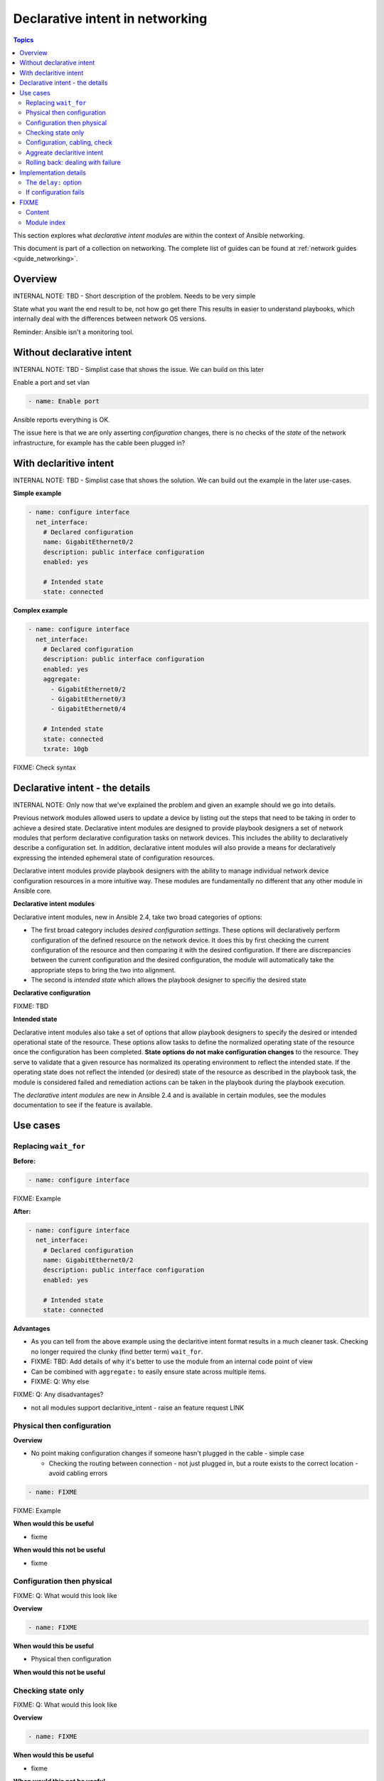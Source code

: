 *********************************
Declarative intent in networking
*********************************

.. contents:: Topics

This section explores what `declarative intent modules` are within the context of Ansible networking.

This document is part of a collection on networking. The complete list of guides can be found at :ref:`network guides <guide_networking>`.

Overview
========

INTERNAL NOTE: TBD - Short description of the problem. Needs to be very simple

State what you want the end result to be, not how go get there
This results in easier to understand playbooks, which internally deal with the differences between network OS versions.


Reminder: Ansible isn't a monitoring tool.



Without declarative intent
==========================

INTERNAL NOTE: TBD - Simplist case that shows the issue. We can build on this later

Enable a port and set vlan

.. code-block:: yaml

   - name: Enable port

Ansible reports everything is OK.

The issue here is that we are only asserting *configuration* changes, there is no checks of the *state* of the network infrastructure, for example has the cable been plugged in?


With declaritive intent
=======================

INTERNAL NOTE: TBD - Simplist case that shows the solution. We can build out the example in the later use-cases.

**Simple example**

.. code-block:: yaml

   - name: configure interface
     net_interface:
       # Declared configuration
       name: GigabitEthernet0/2
       description: public interface configuration
       enabled: yes

       # Intended state
       state: connected

**Complex example**

.. code-block:: yaml

   - name: configure interface
     net_interface:
       # Declared configuration
       description: public interface configuration
       enabled: yes
       aggregate:
         - GigabitEthernet0/2
         - GigabitEthernet0/3
         - GigabitEthernet0/4

       # Intended state
       state: connected
       txrate: 10gb

FIXME: Check syntax



Declarative intent - the details
================================

INTERNAL NOTE: Only now that we've explained the problem and given an example should we go into details.


Previous network modules allowed users to update a device by listing out the steps that need to be taking in order to achieve a desired state. Declarative intent modules are designed to provide playbook designers a set of network modules that perform declarative configuration tasks on network devices.  This includes the ability to declaratively describe a configuration set.  In addition, declarative intent modules will also provide a means for declaratively expressing the intended ephemeral state of configuration resources.


Declarative intent modules provide playbook designers with the ability to manage individual network device configuration resources in a more intuitive way.  These modules are fundamentally no different that any other module in Ansible core.

**Declarative intent modules**

Declarative intent modules, new in Ansible 2.4, take two broad categories of options:

* The first broad category includes *desired configuration settings*.  These options will declaratively perform configuration of the defined resource on the network device.   It does this by first checking the current configuration of the resource and then comparing it with the desired configuration. If there are discrepancies between the current configuration and the desired configuration, the module will automatically take the appropriate steps to bring the two into alignment.
* The second is *intended state* which allows the playbook designer to specifiy the desired state


**Declarative configuration**

FIXME: TBD

**Intended state**

Declarative intent modules also take a set of options that allow playbook designers to specify the desired or intended operational state of the resource.  These options allow tasks to define the normalized operating state of the resource once the configuration has been completed.  **State options do not make configuration changes** to the resource.  They serve to validate that a given resource has normalized its operating environment to reflect the intended state.  If the operating state does not reflect the intended (or desired) state of the resource as described in the playbook task, the module is considered failed and remediation actions can be taken in the playbook during the playbook execution.


.. versionadded:: 2.4

The `declarative intent modules` are new in Ansible 2.4 and is available in certain modules, see the modules documentation to see if the feature is available.

Use cases
==========

Replacing ``wait_for``
----------------------

**Before:**


.. code-block:: yaml

   - name: configure interface

FIXME: Example

**After:**


.. code-block:: yaml

   - name: configure interface
     net_interface:
       # Declared configuration
       name: GigabitEthernet0/2
       description: public interface configuration
       enabled: yes

       # Intended state
       state: connected


**Advantages**

* As you can tell from the above example using the declaritive intent format results in a much cleaner task. Checking no longer required the clunky (find better term) ``wait_for``.
* FIXME: TBD: Add details of why it's better to use the module from an internal code point of view
* Can be combined with ``aggregate:`` to easily ensure state across multiple items.
* FIXME: Q: Why else

FIXME: Q: Any disadvantages?

* not all modules support declaritive_intent - raise an feature request LINK


Physical then configuration
---------------------------

**Overview**

* No point making configuration changes if someone hasn't plugged in the cable - simple case

  * Checking the routing between connection - not just plugged in, but a route exists to the correct location - avoid cabling errors

.. code-block:: yaml

   - name: FIXME

FIXME: Example

**When would this be useful**

* fixme

**When would this not be useful**

* fixme

Configuration then physical
---------------------------

FIXME: Q: What would this look like

**Overview**


.. code-block:: yaml

   - name: FIXME

**When would this be useful**

* Physical then configuration

**When would this not be useful**



Checking state only
-------------------

FIXME: Q: What would this look like

**Overview**


.. code-block:: yaml

   - name: FIXME

**When would this be useful**

* fixme

**When would this not be useful**

* fixme

Configuration, cabling, check
-----------------------------

FIXME: Q: What would this look like

**Overview**


.. code-block:: yaml

   - name: FIXME

**When would this be useful**

* fixme

**When would this not be useful**

* fixme

Aggreate declaritive intent
---------------------------

FIXME: Q: What would this look like

**Overview**


.. code-block:: yaml

   - name: FIXME

**When would this be useful**

* fixme

**When would this not be useful**

* fixme

Link to network_aggregate_resources for more info

Rolling back: dealing with failure
----------------------------------

Block & Rescue

* Roll back configuration?
* Send (slack) notification that "{{ port }}" isn't configured, check cabling

FIXME: Q: What would this look like

**Overview**


.. code-block:: yaml

   - name: FIXME

**When would this be useful**

* fixme

**When would this not be useful**

* fixme

Implementation details
======================

The ``delay:`` option
----------------------

All declaritive intent modules support a ``delay:`` option. This represents the amount of time, in seconds, that Ansible will wait after setting declaritive configuration before checking the indended state. This pause is needed to allow the network device being configured to stablise, such as to allow handshake after bring up an interface.


* is a wait, not a poll
* When you might need to change the value - How might you tell
* Only used when a change is made, therefore second runs are quicker

If configuration fails
------------------------

* task with config & state - If config fails we never look at state, we will instantly fail. 



FIXME
=====

* Think about layout and readability

Content
-------

* How to identify intended state options in docs (web or ansible-doc)

  * Marker in in text, colour & link to this page in web?
  * Module examples should have ``# Declared configuration`` and ``# Intended state``

* *configuration* vs *state* vs *physical*?
* ``delay:``
* State options do not make configuration changes
  * wait_for is ugly and requires you to know the structure of returned data



* Simplier playbooks (that using ``wait_for``)

* Use Cases:
  * Reminder: Ansible isn't a monitoring tool
  * task with config & state - If config fails we never look at state, we will instantly fail.
  * Can be used without config just to check state


Module index
-------------

TOC
Cisco ASA
Cisco IOS
..
Arista EOS
Platform agnostic layer 2
Platform agnostic layer 2






